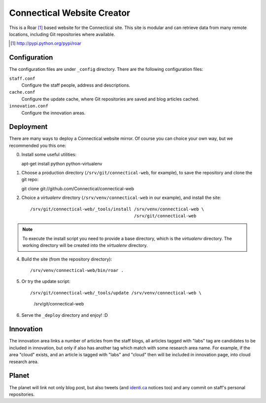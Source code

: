 ===========================
Connectical Website Creator
===========================

This is a Roar [1]_ based website for the Connectical site. This site is
modular and can retrieve data from many remote locations, including Git
repositories where available.

.. [1] http://pypi.python.org/pypi/roar

Configuration
=============

The configuration files are under ``_config`` directory. There are the
following configuration files:

``staff.conf``
  Configure the staff people, address and descriptions.

``cache.conf``
  Configure the update cache, where Git repositories are saved and
  blog articles cached.

``innovation.conf``
  Configure the innovation areas.

Deployment
==========

There are many ways to deploy a Connectical website mirror. Of course you
can choice your own way, but we recommended you this one:

0. Install some useful utilities::

   apt-get install python python-virtualenv

1. Choose a production directory (``/srv/git/connectical-web``, for example),
   to save the repository and clone the git repo::

   git clone git://github.com/Connectical/connectical-web

2. Choice a *virtualenv* directory (``/srv/venv/connectical-web`` in our
   example), and install the site::

    /srv/git/connectical-web/_tools/install /srv/venv/connectical-web \
                                            /srv/git/connectical-web


.. note:: To execute the install script you need to provide a base
    directory, which is the *virtualenv* directory. The working
    directory will be created into the *virtualenv* directory.

4. Build the site (from the repository directory)::

   /srv/venv/connectical-web/bin/roar .

5. Or try the update script::

   /srv/git/connectical-web/_tools/update /srv/venv/connectical-web \
                                          /srv/git/connectical-web

6. Serve the ``_deploy`` directory and enjoy! :D

Innovation
==========

The innovation area links a number of articles from the staff blogs, all
articles tagged with "labs" tag are candidates to be included in innovation,
but only if also has another tag which match with some research area name.
For example, if the area "cloud" exists, and an article is tagged with
"labs" and "cloud" then will be included in innovation page, into cloud research
area.

Planet
======

The planet will link not only blog post, but also tweets (and `identi.ca`__
notices too) and any commit on staff's personal repositories.

__ http://identi.ca

